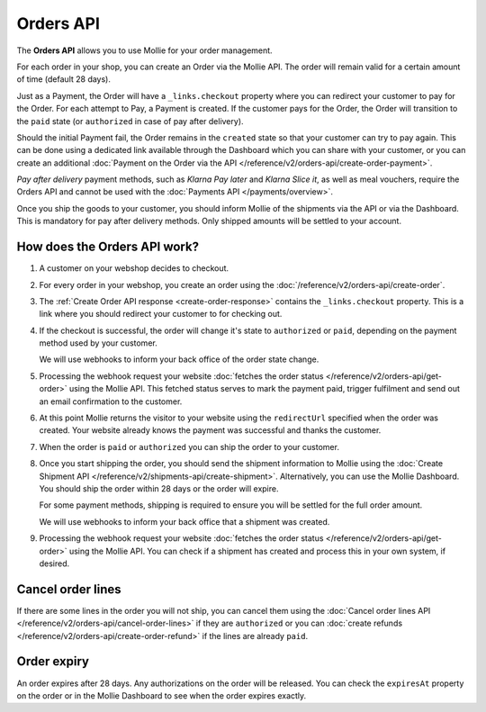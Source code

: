 Orders API
==========

The **Orders API** allows you to use Mollie for your order management.

For each order in your shop, you can create an Order via the Mollie API. The order will remain valid for a certain
amount of time (default 28 days).

Just as a Payment, the Order will have a ``_links.checkout`` property where you can redirect your customer to pay for
the Order. For each attempt to Pay, a Payment is created. If the customer pays for the Order, the Order will transition
to the ``paid`` state (or ``authorized`` in case of pay after delivery).

Should the initial Payment fail, the Order remains in the ``created`` state so that your customer can try to pay again.
This can be done using a dedicated link available through the Dashboard which you can share with your customer, or you
can create an additional :doc:`Payment on the Order via the API </reference/v2/orders-api/create-order-payment>`.

*Pay after delivery* payment methods, such as *Klarna Pay later* and *Klarna Slice it*, as well as
meal vouchers, require the Orders API and cannot be used with the :doc:`Payments API </payments/overview>`.

Once you ship the goods to your customer, you should inform Mollie of the shipments via the API or via the Dashboard.
This is mandatory for pay after delivery methods. Only shipped amounts will be settled to your account.

How does the Orders API work?
-----------------------------
.. image:: images/orders-flow@2x.png

#. A customer on your webshop decides to checkout.

#. For every order in your webshop, you create an order using the :doc:`/reference/v2/orders-api/create-order`.

#. The :ref:`Create Order API response <create-order-response>` contains the ``_links.checkout`` property. This is a link
   where you should redirect your customer to for checking out.

#. If the checkout is successful, the order will change it's state to ``authorized`` or ``paid``, depending on the
   payment method used by your customer.

   We will use webhooks to inform your back office of the order state change.

#. Processing the webhook request your website :doc:`fetches the order status </reference/v2/orders-api/get-order>`
   using the Mollie API. This fetched status serves to mark the payment paid, trigger fulfilment and send out an email
   confirmation to the customer.

#. At this point Mollie returns the visitor to your website using the ``redirectUrl`` specified when the order was
   created. Your website already knows the payment was successful and thanks the customer.

#. When the order is ``paid`` or ``authorized`` you can ship the order to your customer.

#. Once you start shipping the order, you should send the shipment information to Mollie using the
   :doc:`Create Shipment API </reference/v2/shipments-api/create-shipment>`. Alternatively, you can use the Mollie
   Dashboard. You should ship the order within 28 days or the order will expire.

   For some payment methods, shipping is required to ensure you will be settled for the full order amount.

   We will use webhooks to inform your back office that a shipment was created.

#. Processing the webhook request your website :doc:`fetches the order status </reference/v2/orders-api/get-order>`
   using the Mollie API. You can check if a shipment has created and process this in your own system, if desired.

Cancel order lines
------------------
If there are some lines in the order you will not ship, you can cancel them using the
:doc:`Cancel order lines API </reference/v2/orders-api/cancel-order-lines>` if they are ``authorized`` or you can
:doc:`create refunds </reference/v2/orders-api/create-order-refund>` if the lines are already ``paid``.

Order expiry
------------
An order expires after 28 days. Any authorizations on the order will be released. You can check the ``expiresAt``
property on the order or in the Mollie Dashboard to see when the order expires exactly.
